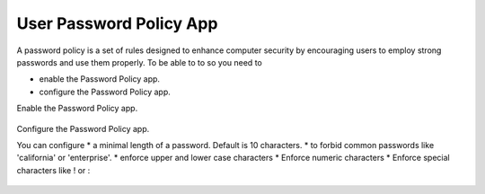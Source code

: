 ========================
User Password Policy App
========================

A password policy is a set of rules designed to enhance computer security by encouraging users to employ strong passwords and use them properly. 
To be able to to so you need to

* enable the Password Policy app.
* configure the Password Policy app.

Enable the Password Policy app.

.. figure:: ../images/user_password_policy_enable_app.png

Configure the Password Policy app.

You can configure 
* a minimal length of a password. Default is 10 characters.
* to forbid common passwords like 'california' or 'enterprise'.  
* enforce upper and lower case characters
* Enforce numeric characters
* Enforce special characters like ! or :

.. figure:: ../images/user_password_policy_configure_app.png
